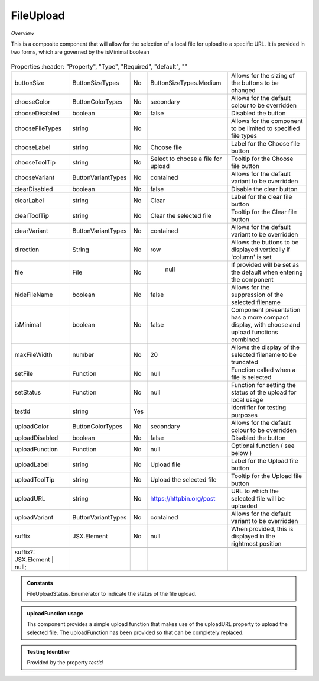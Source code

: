 FileUpload
~~~~~~~~~~

*Overview*

This is a composite component that will allow for the selection of a local file for upload to a specific URL.
It is provided in two forms, which are governed by the isMinimal boolean

.. figure:: /images/fileUpload.png
   :width: 90%


.. code-block:: sh
   :caption: Example : Default usage

   import { FileUpload } from '@ska-telescope/ska-gui-components';

   ...

   <FileUpload />

.. csv-table:: Properties
   :header: "Property", "Type", "Required", "default", ""

   "buttonSize", "ButtonSizeTypes", "No", "ButtonSizeTypes.Medium", "Allows for the sizing of the buttons to be changed"
   "chooseColor", "ButtonColorTypes", "No", "secondary", "Allows for the default colour to be overridden"
   "chooseDisabled", "boolean", "No", "false", "Disabled the button"
   "chooseFileTypes", "string", "No", "", "Allows for the component to be limited to specified file types"
   "chooseLabel", "string", "No", "Choose file", "Label for the Choose file button"
   "chooseToolTip", "string", "No", "Select to choose a file for upload", "Tooltip for the Choose file button"
   "chooseVariant", "ButtonVariantTypes", "No", "contained", "Allows for the default variant to be overridden"
   "clearDisabled", "boolean", "No", "false", "Disable the clear button"
   "clearLabel", "string", "No", "Clear", "Label for the clear file button"
   "clearToolTip", "string", "No", "Clear the selected file", "Tooltip for the Clear file button"
   "clearVariant", "ButtonVariantTypes", "No", "contained", "Allows for the default variant to be overridden"
   "direction", "String", "No", "row", "Allows the buttons to be displayed vertically if 'column' is set"
   "file", "File", "No", " null", "If provided will be set as the default when entering the component"
   "hideFileName", "boolean", "No", "false", "Allows for the suppression of the selected filename"
   "isMinimal", "boolean", "No", "false", "Component presentation has a more compact display, with choose and upload functions combined"
   "maxFileWidth", "number", "No", "20", "Allows the display of the selected filename to be truncated"
   "setFile", "Function", "No", "null", "Function called when a file is selected"
   "setStatus", "Function", "No", "null", "Function for setting the status of the upload for local usage"
   "testId", "string", "Yes", "", "Identifier for testing purposes"
   "uploadColor", "ButtonColorTypes", "No", "secondary", "Allows for the default colour to be overridden"
   "uploadDisabled", "boolean", "No", "false", "Disabled the button"
   "uploadFunction", "Function", "No", "null", "Optional function ( see below )"
   "uploadLabel", "string", "No", "Upload file", "Label for the Upload file button"
   "uploadToolTip", "string", "No", "Upload the selected file", "Tooltip for the Upload file button"
   "uploadURL", "string", "No", "https://httpbin.org/post", "URL to which the selected file will be uploaded"
   "uploadVariant", "ButtonVariantTypes", "No", "contained", "Allows for the default variant to be overridden"
   "suffix", "JSX.Element", "No", "null", "When provided, this is displayed in the rightmost position"

  
  suffix?: JSX.Element | null;

.. admonition:: Constants

    FileUploadStatus.   Enumerator to indicate the status of the file upload.

.. admonition:: uploadFunction usage

   Ths component provides a simple upload function that makes use of the uploadURL property to upload the
   selected file. The uploadFunction has been provided so that can be completely replaced.

.. admonition:: Testing Identifier

   Provided by the property *testId*